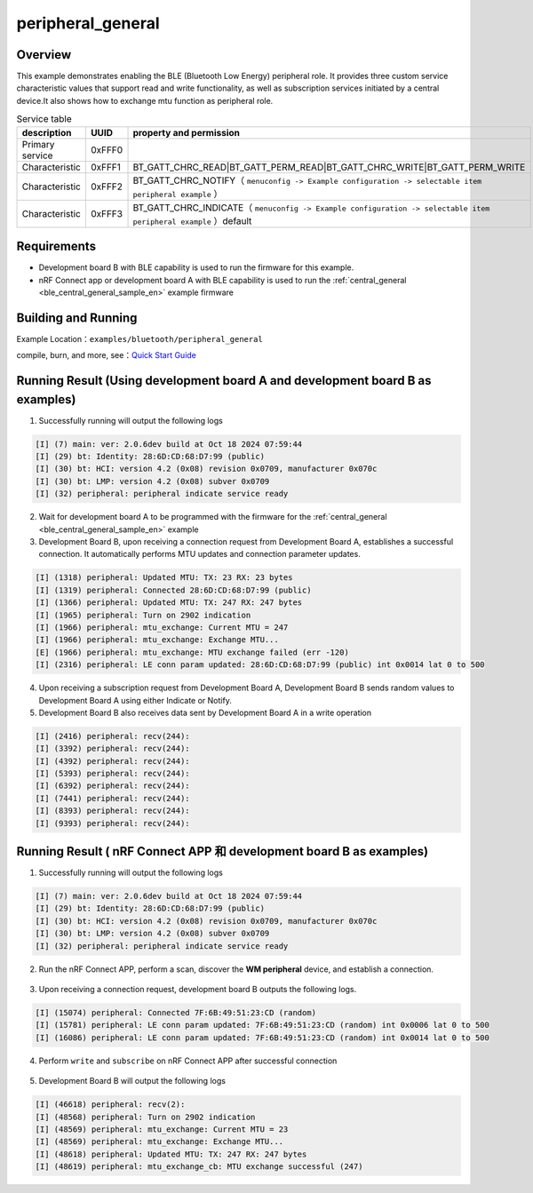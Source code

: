 .. _ble_peripheral_general_sample_en:

peripheral_general
##############################

Overview
********

This example demonstrates enabling the BLE (Bluetooth Low Energy) peripheral role. It provides three custom service characteristic values that support read and write functionality, as well as subscription services initiated by a central device.It also shows how to exchange mtu function as peripheral role.

.. csv-table:: Service table
    :header: "description", "UUID", "property and permission"
    :widths: 35, 20, 45

    "Primary service", "0xFFF0", " "
    "Characteristic ", "0xFFF1", "BT_GATT_CHRC_READ|BT_GATT_PERM_READ|BT_GATT_CHRC_WRITE|BT_GATT_PERM_WRITE"
    "Characteristic ", "0xFFF2", "BT_GATT_CHRC_NOTIFY（ ``menuconfig -> Example configuration -> selectable item peripheral example`` ）"
	"Characteristic ", "0xFFF3", "BT_GATT_CHRC_INDICATE（ ``menuconfig -> Example configuration -> selectable item peripheral example`` ）default"

Requirements
************

* Development board B with BLE capability is used to run the firmware for this example.
* nRF Connect app or development board A with BLE capability is used to run the  :ref:`central_general <ble_central_general_sample_en>` example firmware

Building and Running
********************

Example Location：``examples/bluetooth/peripheral_general``

compile, burn, and more, see：`Quick Start Guide <https://doc.winnermicro.net/w800/en/latest/get_started/index.html>`_

Running Result (Using development board A and development board B as examples)
**************************************************************************************

1. Successfully running will output the following logs

.. code-block:: console

	[I] (7) main: ver: 2.0.6dev build at Oct 18 2024 07:59:44
	[I] (29) bt: Identity: 28:6D:CD:68:D7:99 (public)
	[I] (30) bt: HCI: version 4.2 (0x08) revision 0x0709, manufacturer 0x070c
	[I] (30) bt: LMP: version 4.2 (0x08) subver 0x0709
	[I] (32) peripheral: peripheral indicate service ready

2. Wait for development board A to be programmed with the firmware for the :ref:`central_general <ble_central_general_sample_en>` example

3. Development Board B, upon receiving a connection request from Development Board A, establishes a successful connection. It automatically performs MTU updates and connection parameter updates.

.. code-block:: console

	[I] (1318) peripheral: Updated MTU: TX: 23 RX: 23 bytes
	[I] (1319) peripheral: Connected 28:6D:CD:68:D7:99 (public)
	[I] (1366) peripheral: Updated MTU: TX: 247 RX: 247 bytes
	[I] (1965) peripheral: Turn on 2902 indication
	[I] (1966) peripheral: mtu_exchange: Current MTU = 247
	[I] (1966) peripheral: mtu_exchange: Exchange MTU...
	[E] (1966) peripheral: mtu_exchange: MTU exchange failed (err -120)
	[I] (2316) peripheral: LE conn param updated: 28:6D:CD:68:D7:99 (public) int 0x0014 lat 0 to 500


4. Upon receiving a subscription request from Development Board A, Development Board B sends random values to Development Board A using either Indicate or Notify.

5. Development Board B also receives data sent by Development Board A in a write operation

.. code-block:: console

	[I] (2416) peripheral: recv(244):
	[I] (3392) peripheral: recv(244):
	[I] (4392) peripheral: recv(244):
	[I] (5393) peripheral: recv(244):
	[I] (6392) peripheral: recv(244):
	[I] (7441) peripheral: recv(244):
	[I] (8393) peripheral: recv(244):
	[I] (9393) peripheral: recv(244):


Running Result ( nRF Connect APP 和 development board B as examples)
******************************************************************************

1. Successfully running will output the following logs

.. code-block:: console

	[I] (7) main: ver: 2.0.6dev build at Oct 18 2024 07:59:44
	[I] (29) bt: Identity: 28:6D:CD:68:D7:99 (public)
	[I] (30) bt: HCI: version 4.2 (0x08) revision 0x0709, manufacturer 0x070c
	[I] (30) bt: LMP: version 4.2 (0x08) subver 0x0709
	[I] (32) peripheral: peripheral indicate service ready

2. Run the nRF Connect APP, perform a scan, discover the **WM peripheral** device, and establish a connection.

.. figure:: assert/peripheral_general_scan_connect.svg
    :align: center
	
3. Upon receiving a connection request, development board B outputs the following logs.

.. code-block:: console

	[I] (15074) peripheral: Connected 7F:6B:49:51:23:CD (random)
	[I] (15781) peripheral: LE conn param updated: 7F:6B:49:51:23:CD (random) int 0x0006 lat 0 to 500
	[I] (16086) peripheral: LE conn param updated: 7F:6B:49:51:23:CD (random) int 0x0014 lat 0 to 500
	
4. Perform ``write`` and ``subscribe`` on nRF Connect APP after successful connection

.. figure:: assert/peripheral_general_write_subscribe.svg
    :align: center
	
5. Development Board B will output the following logs

.. code-block:: console

	[I] (46618) peripheral: recv(2):
	[I] (48568) peripheral: Turn on 2902 indication
	[I] (48569) peripheral: mtu_exchange: Current MTU = 23
	[I] (48569) peripheral: mtu_exchange: Exchange MTU...
	[I] (48618) peripheral: Updated MTU: TX: 247 RX: 247 bytes
	[I] (48619) peripheral: mtu_exchange_cb: MTU exchange successful (247)